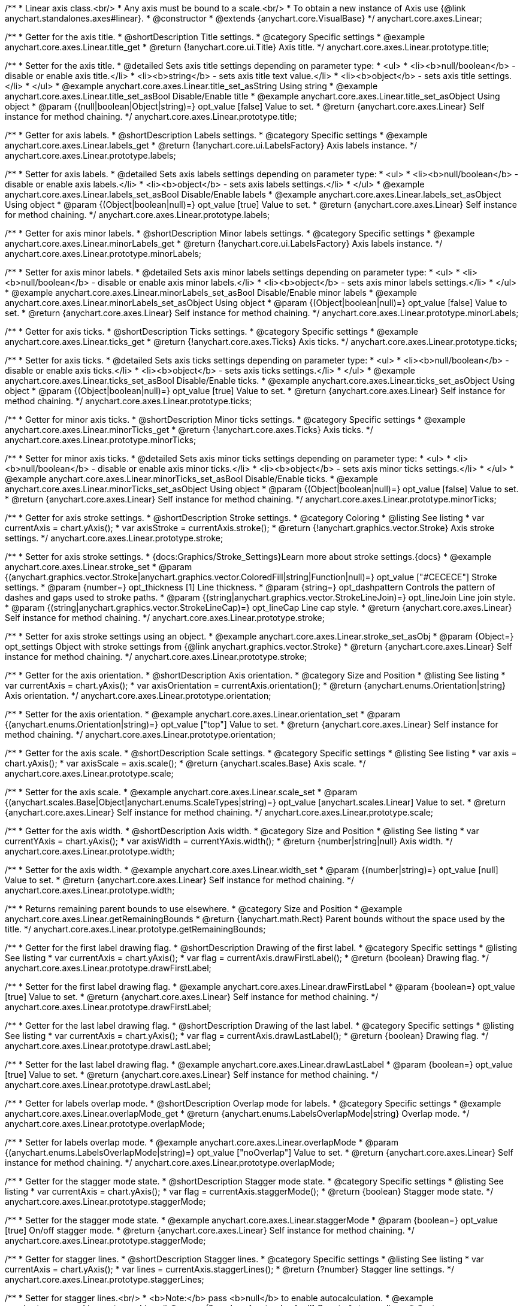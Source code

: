 /**
 * Linear axis class.<br/>
 * Any axis must be bound to a scale.<br/>
 * To obtain a new instance of Axis use {@link anychart.standalones.axes#linear}.
 * @constructor
 * @extends {anychart.core.VisualBase}
 */
anychart.core.axes.Linear;


//----------------------------------------------------------------------------------------------------------------------
//
//  anychart.core.axes.Linear.prototype.title
//
//----------------------------------------------------------------------------------------------------------------------

/**
 * Getter for the axis title.
 * @shortDescription Title settings.
 * @category Specific settings
 * @example anychart.core.axes.Linear.title_get
 * @return {!anychart.core.ui.Title} Axis title.
 */
anychart.core.axes.Linear.prototype.title;

/**
 * Setter for the axis title.
 * @detailed Sets axis title settings depending on parameter type:
 * <ul>
 *   <li><b>null/boolean</b> - disable or enable axis title.</li>
 *   <li><b>string</b> - sets axis title text value.</li>
 *   <li><b>object</b> - sets axis title settings.</li>
 * </ul>
 * @example anychart.core.axes.Linear.title_set_asString Using string
 * @example anychart.core.axes.Linear.title_set_asBool Disable/Enable title
 * @example anychart.core.axes.Linear.title_set_asObject Using object
 * @param {(null|boolean|Object|string)=} opt_value [false] Value to set.
 * @return {anychart.core.axes.Linear} Self instance for method chaining.
 */
anychart.core.axes.Linear.prototype.title;


//----------------------------------------------------------------------------------------------------------------------
//
//  anychart.core.axes.Linear.prototype.labels
//
//----------------------------------------------------------------------------------------------------------------------

/**
 * Getter for axis labels.
 * @shortDescription Labels settings.
 * @category Specific settings
 * @example anychart.core.axes.Linear.labels_get
 * @return {!anychart.core.ui.LabelsFactory} Axis labels instance.
 */
anychart.core.axes.Linear.prototype.labels;

/**
 * Setter for axis labels.
 * @detailed Sets axis labels settings depending on parameter type:
 * <ul>
 *   <li><b>null/boolean</b> - disable or enable axis labels.</li>
 *   <li><b>object</b> - sets axis labels settings.</li>
 * </ul>
 * @example anychart.core.axes.Linear.labels_set_asBool Disable/Enable labels
 * @example anychart.core.axes.Linear.labels_set_asObject Using object
 * @param {(Object|boolean|null)=} opt_value [true] Value to set.
 * @return {anychart.core.axes.Linear} Self instance for method chaining.
 */
anychart.core.axes.Linear.prototype.labels;


//----------------------------------------------------------------------------------------------------------------------
//
//  anychart.core.axes.Linear.prototype.minorLabels
//
//----------------------------------------------------------------------------------------------------------------------

/**
 * Getter for axis minor labels.
 * @shortDescription Minor labels settings.
 * @category Specific settings
 * @example anychart.core.axes.Linear.minorLabels_get
 * @return {!anychart.core.ui.LabelsFactory} Axis labels instance.
 */
anychart.core.axes.Linear.prototype.minorLabels;

/**
 * Setter for axis minor labels.
 * @detailed Sets axis minor labels settings depending on parameter type:
 * <ul>
 *   <li><b>null/boolean</b> - disable or enable axis minor labels.</li>
 *   <li><b>object</b> - sets axis minor labels settings.</li>
 * </ul>
 * @example anychart.core.axes.Linear.minorLabels_set_asBool Disable/Enable minor labels
 * @example anychart.core.axes.Linear.minorLabels_set_asObject Using object
 * @param {(Object|boolean|null)=} opt_value [false] Value to set.
 * @return {anychart.core.axes.Linear} Self instance for method chaining.
 */
anychart.core.axes.Linear.prototype.minorLabels;


//----------------------------------------------------------------------------------------------------------------------
//
//  anychart.core.axes.Linear.prototype.ticks
//
//----------------------------------------------------------------------------------------------------------------------

/**
 * Getter for axis ticks.
 * @shortDescription Ticks settings.
 * @category Specific settings
 * @example anychart.core.axes.Linear.ticks_get
 * @return {!anychart.core.axes.Ticks} Axis ticks.
 */
anychart.core.axes.Linear.prototype.ticks;

/**
 * Setter for axis ticks.
 * @detailed Sets axis ticks settings depending on parameter type:
 * <ul>
 *   <li><b>null/boolean</b> - disable or enable axis ticks.</li>
 *   <li><b>object</b> - sets axis ticks settings.</li>
 * </ul>
 * @example anychart.core.axes.Linear.ticks_set_asBool Disable/Enable ticks.
 * @example anychart.core.axes.Linear.ticks_set_asObject Using object
 * @param {(Object|boolean|null)=} opt_value [true] Value to set.
 * @return {anychart.core.axes.Linear} Self instance for method chaining.
 */
anychart.core.axes.Linear.prototype.ticks;


//----------------------------------------------------------------------------------------------------------------------
//
//  anychart.core.axes.Linear.prototype.minorTicks
//
//----------------------------------------------------------------------------------------------------------------------

/**
 * Getter for minor axis ticks.
 * @shortDescription Minor ticks settings.
 * @category Specific settings
 * @example anychart.core.axes.Linear.minorTicks_get
 * @return {!anychart.core.axes.Ticks} Axis ticks.
 */
anychart.core.axes.Linear.prototype.minorTicks;

/**
 * Setter for minor axis ticks.
 * @detailed Sets axis minor ticks settings depending on parameter type:
 * <ul>
 *   <li><b>null/boolean</b> - disable or enable axis minor ticks.</li>
 *   <li><b>object</b> - sets axis minor ticks settings.</li>
 * </ul>
 * @example anychart.core.axes.Linear.minorTicks_set_asBool Disable/Enable ticks.
 * @example anychart.core.axes.Linear.minorTicks_set_asObject Using object
 * @param {(Object|boolean|null)=} opt_value [false] Value to set.
 * @return {anychart.core.axes.Linear} Self instance for method chaining.
 */
anychart.core.axes.Linear.prototype.minorTicks;


//----------------------------------------------------------------------------------------------------------------------
//
//  anychart.core.axes.Linear.prototype.stroke
//
//----------------------------------------------------------------------------------------------------------------------

/**
 * Getter for axis stroke settings.
 * @shortDescription Stroke settings.
 * @category Coloring
 * @listing See listing
 * var currentAxis = chart.yAxis();
 * var axisStroke = currentAxis.stroke();
 * @return {!anychart.graphics.vector.Stroke} Axis stroke settings.
 */
anychart.core.axes.Linear.prototype.stroke;

/**
 * Setter for axis stroke settings.
 * {docs:Graphics/Stroke_Settings}Learn more about stroke settings.{docs}
 * @example anychart.core.axes.Linear.stroke_set
 * @param {(anychart.graphics.vector.Stroke|anychart.graphics.vector.ColoredFill|string|Function|null)=} opt_value ["#CECECE"] Stroke settings.
 * @param {number=} opt_thickness [1] Line thickness.
 * @param {string=} opt_dashpattern Controls the pattern of dashes and gaps used to stroke paths.
 * @param {(string|anychart.graphics.vector.StrokeLineJoin)=} opt_lineJoin Line join style.
 * @param {(string|anychart.graphics.vector.StrokeLineCap)=} opt_lineCap Line cap style.
 * @return {anychart.core.axes.Linear} Self instance for method chaining.
 */
anychart.core.axes.Linear.prototype.stroke;

/**
 * Setter for axis stroke settings using an object.
 * @example anychart.core.axes.Linear.stroke_set_asObj
 * @param {Object=} opt_settings Object with stroke settings from {@link anychart.graphics.vector.Stroke}
 * @return {anychart.core.axes.Linear} Self instance for method chaining.
 */
anychart.core.axes.Linear.prototype.stroke;


//----------------------------------------------------------------------------------------------------------------------
//
//  anychart.core.axes.Linear.prototype.orientation
//
//----------------------------------------------------------------------------------------------------------------------

/**
 * Getter for the axis orientation.
 * @shortDescription Axis orientation.
 * @category Size and Position
 * @listing See listing
 * var currentAxis = chart.yAxis();
 * var axisOrientation = currentAxis.orientation();
 * @return {anychart.enums.Orientation|string} Axis orientation.
 */
anychart.core.axes.Linear.prototype.orientation;

/**
 * Setter for the axis orientation.
 * @example anychart.core.axes.Linear.orientation_set
 * @param {(anychart.enums.Orientation|string)=} opt_value ["top"] Value to set.
 * @return {anychart.core.axes.Linear} Self instance for method chaining.
 */
anychart.core.axes.Linear.prototype.orientation;


//----------------------------------------------------------------------------------------------------------------------
//
//  anychart.core.axes.Linear.prototype.scale
//
//----------------------------------------------------------------------------------------------------------------------

/**
 * Getter for the axis scale.
 * @shortDescription Scale settings.
 * @category Specific settings
 * @listing See listing
 * var axis = chart.yAxis();
 * var axisScale = axis.scale();
 * @return {anychart.scales.Base} Axis scale.
 */
anychart.core.axes.Linear.prototype.scale;

/**
 * Setter for the axis scale.
 * @example anychart.core.axes.Linear.scale_set
 * @param {(anychart.scales.Base|Object|anychart.enums.ScaleTypes|string)=} opt_value [anychart.scales.Linear] Value to set.
 * @return {anychart.core.axes.Linear} Self instance for method chaining.
 */
anychart.core.axes.Linear.prototype.scale;


//----------------------------------------------------------------------------------------------------------------------
//
//  anychart.core.axes.Linear.prototype.width
//
//----------------------------------------------------------------------------------------------------------------------

/**
 * Getter for the axis width.
 * @shortDescription Axis width.
 * @category Size and Position
 * @listing See listing
 * var currentYAxis = chart.yAxis();
 * var axisWidth = currentYAxis.width();
 * @return {number|string|null} Axis width.
 */
anychart.core.axes.Linear.prototype.width;

/**
 * Setter for the axis width.
 * @example anychart.core.axes.Linear.width_set
 * @param {(number|string)=} opt_value [null] Value to set.
 * @return {anychart.core.axes.Linear} Self instance for method chaining.
 */
anychart.core.axes.Linear.prototype.width;


//----------------------------------------------------------------------------------------------------------------------
//
//  anychart.core.axes.Linear.prototype.getRemainingBounds
//
//----------------------------------------------------------------------------------------------------------------------

/**
 * Returns remaining parent bounds to use elsewhere.
 * @category Size and Position
 * @example anychart.core.axes.Linear.getRemainingBounds
 * @return {!anychart.math.Rect} Parent bounds without the space used by the title.
 */
anychart.core.axes.Linear.prototype.getRemainingBounds;


//----------------------------------------------------------------------------------------------------------------------
//
//  anychart.core.axes.Linear.prototype.drawFirstLabel
//
//----------------------------------------------------------------------------------------------------------------------

/**
 * Getter for the first label drawing flag.
 * @shortDescription Drawing of the first label.
 * @category Specific settings
 * @listing See listing
 * var currentAxis = chart.yAxis();
 * var flag = currentAxis.drawFirstLabel();
 * @return {boolean} Drawing flag.
 */
anychart.core.axes.Linear.prototype.drawFirstLabel;

/**
 * Setter for the first label drawing flag.
 * @example anychart.core.axes.Linear.drawFirstLabel
 * @param {boolean=} opt_value [true] Value to set.
 * @return {anychart.core.axes.Linear} Self instance for method chaining.
 */
anychart.core.axes.Linear.prototype.drawFirstLabel;


//----------------------------------------------------------------------------------------------------------------------
//
//  anychart.core.axes.Linear.prototype.drawLastLabel
//
//----------------------------------------------------------------------------------------------------------------------

/**
 * Getter for the last label drawing flag.
 * @shortDescription Drawing of the last label.
 * @category Specific settings
 * @listing See listing
 * var currentAxis = chart.yAxis();
 * var flag = currentAxis.drawLastLabel();
 * @return {boolean} Drawing flag.
 */
anychart.core.axes.Linear.prototype.drawLastLabel;

/**
 * Setter for the last label drawing flag.
 * @example anychart.core.axes.Linear.drawLastLabel
 * @param {boolean=} opt_value [true] Value to set.
 * @return {anychart.core.axes.Linear} Self instance for method chaining.
 */
anychart.core.axes.Linear.prototype.drawLastLabel;


//----------------------------------------------------------------------------------------------------------------------
//
//  anychart.core.axes.Linear.prototype.overlapMode
//
//----------------------------------------------------------------------------------------------------------------------

/**
 * Getter for labels overlap mode.
 * @shortDescription Overlap mode for labels.
 * @category Specific settings
 * @example anychart.core.axes.Linear.overlapMode_get
 * @return {anychart.enums.LabelsOverlapMode|string} Overlap mode.
 */
anychart.core.axes.Linear.prototype.overlapMode;

/**
 * Setter for labels overlap mode.
 * @example anychart.core.axes.Linear.overlapMode
 * @param {(anychart.enums.LabelsOverlapMode|string)=} opt_value ["noOverlap"] Value to set.
 * @return {anychart.core.axes.Linear} Self instance for method chaining.
 */
anychart.core.axes.Linear.prototype.overlapMode;


//----------------------------------------------------------------------------------------------------------------------
//
//  anychart.core.axes.Linear.prototype.staggerMode
//
//----------------------------------------------------------------------------------------------------------------------

/**
 * Getter for the stagger mode state.
 * @shortDescription Stagger mode state.
 * @category Specific settings
 * @listing See listing
 * var currentAxis = chart.yAxis();
 * var flag = currentAxis.staggerMode();
 * @return {boolean} Stagger mode state.
 */
anychart.core.axes.Linear.prototype.staggerMode;

/**
 * Setter for the stagger mode state.
 * @example anychart.core.axes.Linear.staggerMode
 * @param {boolean=} opt_value [true] On/off stagger mode.
 * @return {anychart.core.axes.Linear} Self instance for method chaining.
 */
anychart.core.axes.Linear.prototype.staggerMode;


//----------------------------------------------------------------------------------------------------------------------
//
//  anychart.core.axes.Linear.prototype.staggerLines
//
//----------------------------------------------------------------------------------------------------------------------

/**
 * Getter for stagger lines.
 * @shortDescription Stagger lines.
 * @category Specific settings
 * @listing See listing
 * var currentAxis = chart.yAxis();
 * var lines = currentAxis.staggerLines();
 * @return {?number} Stagger line settings.
 */
anychart.core.axes.Linear.prototype.staggerLines;

/**
 * Setter for stagger lines.<br/>
 * <b>Note:</b> pass <b>null</b> to enable autocalculation.
 * @example anychart.core.axes.Linear.staggerLines
 * @param {?number=} opt_value [null] Count of stagger lines.
 * @return {anychart.core.axes.Linear} Self instance for method chaining.
 */
anychart.core.axes.Linear.prototype.staggerLines;


//----------------------------------------------------------------------------------------------------------------------
//
//  anychart.core.axes.Linear.prototype.staggerMaxLines
//
//----------------------------------------------------------------------------------------------------------------------

/**
 * Getter for maximum stagger lines.
 * @shortDescription Maximum stagger lines.
 * @category Specific settings
 * @listing See listing
 * var currentAxis = chart.yAxis();
 * var maxLines = currentAxis.staggerMaxLines();
 * @return {?number} Stagger line settings.
 */
anychart.core.axes.Linear.prototype.staggerMaxLines;

/**
 * Setter for maximum stagger lines in autocalculation mode (if {@link anychart.core.axes.Linear#staggerLines} passed null).
 * @example anychart.core.axes.Linear.staggerMaxLines
 * @param {(number|null)=} opt_value [2] Limits the number of lines to be used when drawing labels. If we need less - we use less, but never - more.
 * @return {anychart.core.axes.Linear} Self instance for method chaining.
 */
anychart.core.axes.Linear.prototype.staggerMaxLines;


//----------------------------------------------------------------------------------------------------------------------
//
//  anychart.core.axes.Linear.prototype.isHorizontal
//
//----------------------------------------------------------------------------------------------------------------------

/**
 * Whether an axis is horizontal.
 * @category Size and Position
 * @example anychart.core.axes.Linear.isHorizontal
 * @return {boolean} Returns <b>true</b> if the axis is horizontal.
 */
anychart.core.axes.Linear.prototype.isHorizontal;

//----------------------------------------------------------------------------------------------------------------------
//
//  anychart.core.axes.Linear.prototype.getPixelBounds
//
//----------------------------------------------------------------------------------------------------------------------

/**
 * Returns pixel bounds of the axis.
 * @category Size and Position
 * @example anychart.core.axes.Linear.getPixelBounds
 * @return {anychart.math.Rect} Pixel bounds of the axis.
 * @since 7.14.0
 */
anychart.core.axes.Linear.prototype.getPixelBounds;

/** @inheritDoc */
anychart.core.axes.Linear.prototype.zIndex;

/** @inheritDoc */
anychart.core.axes.Linear.prototype.enabled;

/** @inheritDoc */
anychart.core.axes.Linear.prototype.print;

/** @inheritDoc */
anychart.core.axes.Linear.prototype.listen;

/** @inheritDoc */
anychart.core.axes.Linear.prototype.listenOnce;

/** @inheritDoc */
anychart.core.axes.Linear.prototype.unlisten;

/** @inheritDoc */
anychart.core.axes.Linear.prototype.unlistenByKey;

/** @inheritDoc */
anychart.core.axes.Linear.prototype.removeAllListeners;

